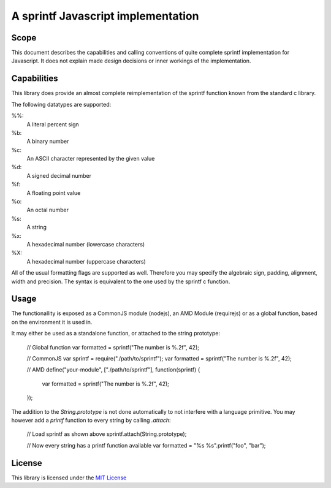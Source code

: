 ===================================
A sprintf Javascript implementation
===================================

Scope
=====

This document describes the capabilities and calling conventions of quite
complete sprintf implementation for Javascript. It does not explain made design
decisions or inner workings of the implementation.


Capabilities
============

This library does provide an almost complete reimplementation of the sprintf
function known from the standard c library.

The following datatypes are supported:

%%:
    A literal percent sign
%b:
    A binary number
%c:
    An ASCII character represented by the given value
%d:
    A signed decimal number
%f:
    A floating point value
%o:
    An octal number
%s:
    A string
%x:
    A hexadecimal number (lowercase characters)
%X:
    A hexadecimal number (uppercase characters)


All of the usual formatting flags are supported as well. Therefore you may
specify the algebraic sign, padding, alignment, width and precision. The syntax
is equivalent to the one used by the sprintf c function.


Usage
=====

The functionallity is exposed as a CommonJS module (nodejs), an AMD Module (requirejs) or as a global function, based on the environment it is used in.

It may either be used as a standalone function, or attached to the string prototype:

    // Global function
    var formatted = sprintf("The number is %.2f", 42);

    // CommonJS
    var sprintf = require("./path/to/sprintf");
    var formatted = sprintf("The number is %.2f", 42);

    // AMD
    define("your-module", ["./path/to/sprintf"], function(sprintf) {
        var formatted = sprintf("The number is %.2f", 42);
    });

The addition to the `String.prototype` is not done automatically to not interfere with a language primitive. You may however add a `printf` function to every string by calling `.attach`:

    // Load sprintf as shown above
    sprintf.attach(String.prototype);

    // Now every string has a printf function available
    var formatted = "%s %s".printf("foo", "bar");


License
=======

This library is licensed under the `MIT License`__

__ http://www.opensource.org/licenses/mit-license.html
